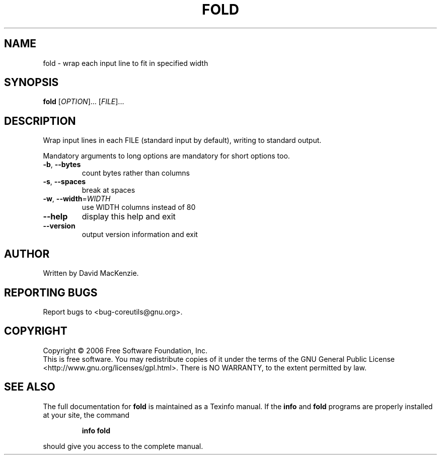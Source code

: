 .\" DO NOT MODIFY THIS FILE!  It was generated by help2man 1.35.
.TH FOLD "1" "December 2006" "fold 6.7" "User Commands"
.SH NAME
fold \- wrap each input line to fit in specified width
.SH SYNOPSIS
.B fold
[\fIOPTION\fR]... [\fIFILE\fR]...
.SH DESCRIPTION
.\" Add any additional description here
.PP
Wrap input lines in each FILE (standard input by default), writing to
standard output.
.PP
Mandatory arguments to long options are mandatory for short options too.
.TP
\fB\-b\fR, \fB\-\-bytes\fR
count bytes rather than columns
.TP
\fB\-s\fR, \fB\-\-spaces\fR
break at spaces
.TP
\fB\-w\fR, \fB\-\-width\fR=\fIWIDTH\fR
use WIDTH columns instead of 80
.TP
\fB\-\-help\fR
display this help and exit
.TP
\fB\-\-version\fR
output version information and exit
.SH AUTHOR
Written by David MacKenzie.
.SH "REPORTING BUGS"
Report bugs to <bug\-coreutils@gnu.org>.
.SH COPYRIGHT
Copyright \(co 2006 Free Software Foundation, Inc.
.br
This is free software.  You may redistribute copies of it under the terms of
the GNU General Public License <http://www.gnu.org/licenses/gpl.html>.
There is NO WARRANTY, to the extent permitted by law.
.SH "SEE ALSO"
The full documentation for
.B fold
is maintained as a Texinfo manual.  If the
.B info
and
.B fold
programs are properly installed at your site, the command
.IP
.B info fold
.PP
should give you access to the complete manual.
